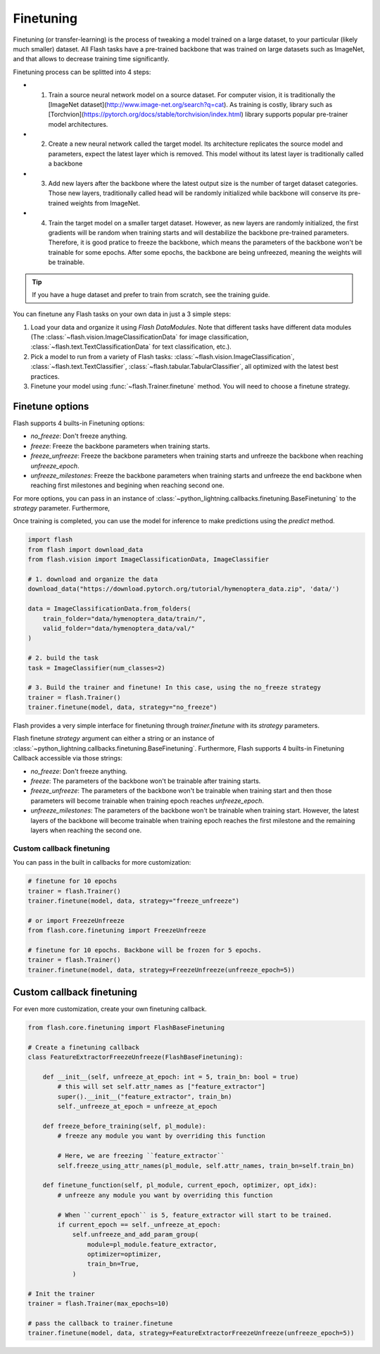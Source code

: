 **********
Finetuning
**********

Finetuning (or transfer-learning) is the process of tweaking a model trained on a large dataset, to your particular (likely much smaller) dataset. All Flash tasks have a pre-trained backbone that was trained on large datasets such as ImageNet, and that allows to decrease training time significantly.

Finetuning process can be splitted into 4 steps:

- 1. Train a source neural network model on a source dataset. For computer vision, it is traditionally  the [ImageNet dataset](http://www.image-net.org/search?q=cat). As training is costly, library such as [Torchvion](https://pytorch.org/docs/stable/torchvision/index.html) library supports popular pre-trainer model architectures.

- 2. Create a new neural network called the target model. Its architecture replicates the source model and parameters, expect the latest layer which is removed. This model without its latest layer is traditionally called a backbone

- 3. Add new layers after the backbone where the latest output size is the number of target dataset categories. Those new layers, traditionally called head will be randomly initialized while backbone will conserve its pre-trained weights from ImageNet.

- 4. Train the target model on a smaller target dataset. However, as new layers are randomly initialized, the first gradients will be random when training starts and will destabilize the backbone pre-trained parameters. Therefore, it is good pratice to freeze the backbone, which means the parameters of the backbone won't be trainable for some epochs. After some epochs, the backbone are being unfreezed, meaning the weights will be trainable.


.. tip:: If you have a huge dataset and prefer to train from scratch, see the training guide.

You can finetune any Flash tasks on your own data in just a 3 simple steps:

1. Load your data and organize it using `Flash DataModules`. Note that different tasks have different data modules (The :class:`~flash.vision.ImageClassificationData` for image classification, :class:`~flash.text.TextClassificationData` for text classification, etc.).

2. Pick a model to run from a variety of Flash tasks: :class:`~flash.vision.ImageClassification`, :class:`~flash.text.TextClassifier`, :class:`~flash.tabular.TabularClassifier`, all optimized with the latest best practices.

3. Finetune your model using  :func:`~flash.Trainer.finetune` method. You will need to choose a finetune strategy.


Finetune options
================

Flash supports 4 builts-in Finetuning options:

* `no_freeze`: Don't freeze anything.
* `freeze`: Freeze the backbone parameters when training starts.
* `freeze_unfreeze`: Freeze the backbone parameters when training starts and unfreeze the backbone when reaching `unfreeze_epoch`.
* `unfreeze_milestones`: Freeze the backbone parameters when training starts and unfreeze the end backbone when reaching first milestones and begining when reaching second one.

For more options, you can pass in an instance of :class:`~python_lightning.callbacks.finetuning.BaseFinetuning` to the `strategy` parameter.
Furthermore,


Once training is completed, you can use the model for inference to make predictions using the `predict` method.


.. code-block:: python

    import flash
    from flash import download_data
    from flash.vision import ImageClassificationData, ImageClassifier

    # 1. download and organize the data
    download_data("https://download.pytorch.org/tutorial/hymenoptera_data.zip", 'data/')

    data = ImageClassificationData.from_folders(
        train_folder="data/hymenoptera_data/train/",
        valid_folder="data/hymenoptera_data/val/"
    )

    # 2. build the task
    task = ImageClassifier(num_classes=2)

    # 3. Build the trainer and finetune! In this case, using the no_freeze strategy
    trainer = flash.Trainer()
    trainer.finetune(model, data, strategy="no_freeze")



Flash provides a very simple interface for finetuning through `trainer.finetune` with its `strategy` parameters.

Flash finetune `strategy` argument can either a string or an instance of :class:`~python_lightning.callbacks.finetuning.BaseFinetuning`.
Furthermore, Flash supports 4 builts-in Finetuning Callback accessible via those strings:

* `no_freeze`: Don't freeze anything.
* `freeze`: The parameters of the backbone won't be trainable after training starts.
* `freeze_unfreeze`: The parameters of the backbone won't be trainable when training start and then those parameters will become trainable when training epoch reaches `unfreeze_epoch`.
* `unfreeze_milestones`: The parameters of the backbone won't be trainable when training start. However, the latest layers of the backbone will become trainable when training epoch reaches the first milestone and the remaining layers when reaching the second one.

==========================
Custom callback finetuning
==========================

You can pass in the built in callbacks for more customization:

.. code-block:: python

    # finetune for 10 epochs
    trainer = flash.Trainer()
    trainer.finetune(model, data, strategy="freeze_unfreeze")

    # or import FreezeUnfreeze
    from flash.core.finetuning import FreezeUnfreeze

    # finetune for 10 epochs. Backbone will be frozen for 5 epochs.
    trainer = flash.Trainer()
    trainer.finetune(model, data, strategy=FreezeUnfreeze(unfreeze_epoch=5))



Custom callback finetuning
==========================

For even more customization, create your own finetuning callback.

.. code-block:: python

    from flash.core.finetuning import FlashBaseFinetuning

    # Create a finetuning callback
    class FeatureExtractorFreezeUnfreeze(FlashBaseFinetuning):

        def __init__(self, unfreeze_at_epoch: int = 5, train_bn: bool = true)
            # this will set self.attr_names as ["feature_extractor"]
            super().__init__("feature_extractor", train_bn)
            self._unfreeze_at_epoch = unfreeze_at_epoch

        def freeze_before_training(self, pl_module):
            # freeze any module you want by overriding this function

            # Here, we are freezing ``feature_extractor``
            self.freeze_using_attr_names(pl_module, self.attr_names, train_bn=self.train_bn)

        def finetune_function(self, pl_module, current_epoch, optimizer, opt_idx):
            # unfreeze any module you want by overriding this function

            # When ``current_epoch`` is 5, feature_extractor will start to be trained.
            if current_epoch == self._unfreeze_at_epoch:
                self.unfreeze_and_add_param_group(
                    module=pl_module.feature_extractor,
                    optimizer=optimizer,
                    train_bn=True,
                )

    # Init the trainer
    trainer = flash.Trainer(max_epochs=10)

    # pass the callback to trainer.finetune
    trainer.finetune(model, data, strategy=FeatureExtractorFreezeUnfreeze(unfreeze_epoch=5))
